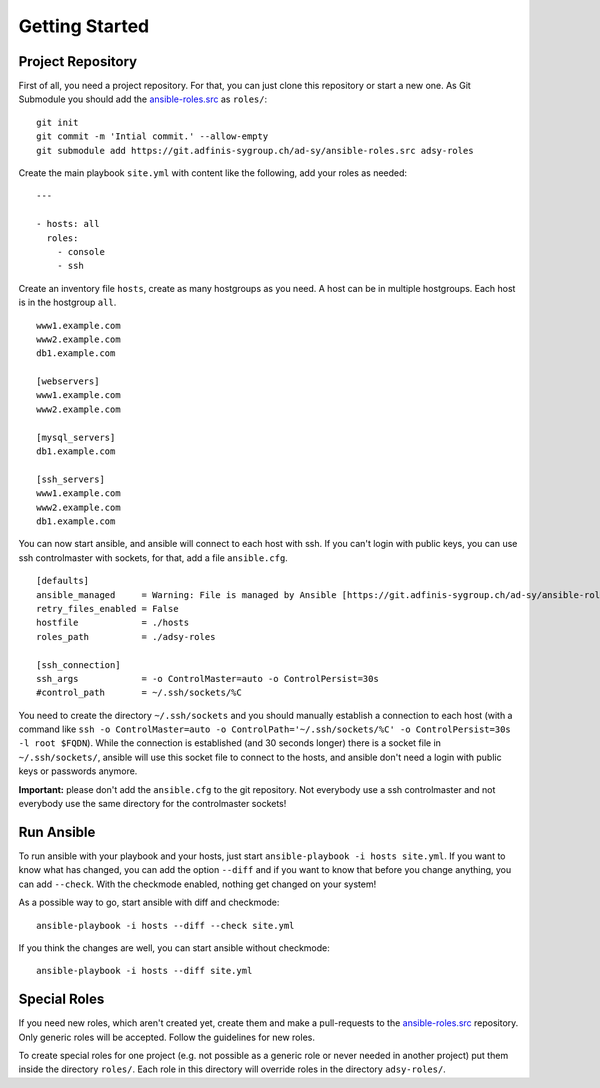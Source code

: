 ===============
Getting Started
===============


Project Repository
==================

First of all, you need a project repository. For that, you can just clone
this repository or start a new one. As Git Submodule you should add the
ansible-roles.src_ as ``roles/``:

::

  git init
  git commit -m 'Intial commit.' --allow-empty
  git submodule add https://git.adfinis-sygroup.ch/ad-sy/ansible-roles.src adsy-roles

Create the main playbook ``site.yml`` with content like the following, add
your roles as needed:

::

  ---

  - hosts: all
    roles:
      - console
      - ssh

Create an inventory file ``hosts``, create as many hostgroups as you need. A
host can be in multiple hostgroups. Each host is in the hostgroup ``all``.

::

  www1.example.com
  www2.example.com
  db1.example.com

  [webservers]
  www1.example.com
  www2.example.com

  [mysql_servers]
  db1.example.com

  [ssh_servers]
  www1.example.com
  www2.example.com
  db1.example.com

You can now start ansible, and ansible will connect to each host with ssh.
If you can't login with public keys, you can use ssh controlmaster with
sockets, for that, add a file ``ansible.cfg``.

::

  [defaults]
  ansible_managed     = Warning: File is managed by Ansible [https://git.adfinis-sygroup.ch/ad-sy/ansible-roles.src]
  retry_files_enabled = False
  hostfile            = ./hosts
  roles_path          = ./adsy-roles

  [ssh_connection]
  ssh_args            = -o ControlMaster=auto -o ControlPersist=30s
  #control_path       = ~/.ssh/sockets/%C

You need to create the directory ``~/.ssh/sockets`` and you should
manually establish a connection to each host (with a command like ``ssh -o
ControlMaster=auto -o ControlPath='~/.ssh/sockets/%C' -o ControlPersist=30s
-l root $FQDN``). While the connection is established (and 30 seconds
longer) there is a socket file in ``~/.ssh/sockets/``, ansible will use this
socket file to connect to the hosts, and ansible don't need a login with
public keys or passwords anymore.

**Important:** please don't add the ``ansible.cfg`` to the git repository.
Not everybody use a ssh controlmaster and not everybody use the same
directory for the controlmaster sockets!


Run Ansible
===========

To run ansible with your playbook and your hosts, just start
``ansible-playbook -i hosts site.yml``. If you want to know what has
changed, you can add the option ``--diff`` and if you want to know that
before you change anything, you can add ``--check``. With the checkmode
enabled, nothing get changed on your system!

As a possible way to go, start ansible with diff and checkmode:

::

  ansible-playbook -i hosts --diff --check site.yml

If you think the changes are well, you can start ansible without checkmode:

::

  ansible-playbook -i hosts --diff site.yml


Special Roles
=============

If you need new roles, which aren't created yet, create them and make a
pull-requests to the ansible-roles.src_ repository. Only generic roles will
be accepted. Follow the guidelines for new roles.

To create special roles for one project (e.g. not possible as a generic
role or never needed in another project) put them inside the directory
``roles/``. Each role in this directory will override roles in the directory
``adsy-roles/``.


.. _ansible-roles.src: https://git.adfinis-sygroup.ch/ad-sy/ansible-roles.src


.. vim: set spell spelllang=en foldmethod=marker sw=2 ts=2 et wrap tw=76 :
